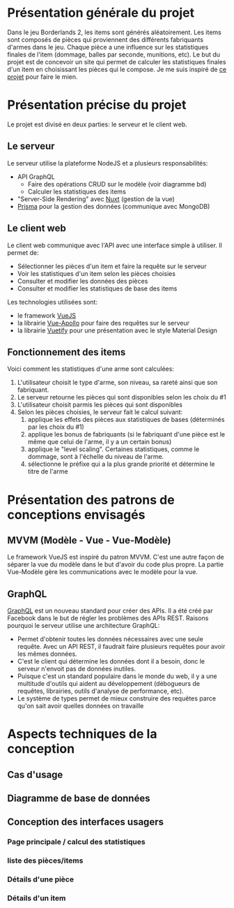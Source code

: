 #+OPTIONS: toc:nil title:nil num:nil
#+BEGIN_EXPORT latex
\begin{titlepage}
\centering
{\scshape\LARGE Cégep du Vieux Montréal \par}
\vspace{1cm}
{\scshape\LARGE Projet Synthèse\par}
\vspace{1.5cm}
{\huge\bfseries Calculatrice de statistiques d'items pour le jeu Borderlands 2\par}
\vspace{2cm}
{\Large\itshape Zénon Roy\par}
\vfill
Travail à remettre à\par
Jean-Christophe Demers
\vfill
	{\large Hiver 2019\par}
\end{titlepage}
#+END_EXPORT
* Présentation générale du projet
Dans le jeu Borderlands 2, les items sont générés aléatoirement.
Les items sont composés de pièces qui proviennent des différents fabriquants d'armes dans le jeu.
Chaque pièce a une influence sur les statistiques finales de l'item (dommage, balles par seconde, munitions, etc).
Le but du projet est de concevoir un site qui permet de calculer les statistiques finales d'un item en choisissant les pièces qui le compose.
Je me suis inspiré de [[http://thegearcalculator.appspot.com/][ce projet]] pour faire le mien.
* Présentation précise du projet
Le projet est divisé en deux parties: le serveur et le client web.
** Le serveur
   Le serveur utilise la plateforme NodeJS et a plusieurs responsabilités:
   - API GraphQL
     - Faire des opérations CRUD sur le modèle (voir diagramme bd)
     - Calculer les statistiques des items
   - "Server-Side Rendering" avec [[https://nuxtjs.org/][Nuxt]] (gestion de la vue)
   - [[https://www.prisma.io][Prisma]] pour la gestion des données (communique avec MongoDB)
** Le client web
   Le client web communique avec l'API avec une interface simple à utiliser. Il permet de:
  - Sélectionner les pièces d'un item et faire la requête sur le serveur
  - Voir les statistiques d'un item selon les pièces choisies
  - Consulter et modifier les données des pièces
  - Consulter et modifier les statistiques de base des items
  Les technologies utilisées sont:
  - le framework [[https://vuejs.org/][VueJS]]
  - la librairie [[https://vue-apollo.netlify.com/][Vue-Apollo]] pour faire des requêtes sur le serveur
  - la librairie [[https://vuetifyjs.com/en/][Vuetify]] pour une présentation avec le style Material Design
** Fonctionnement des items 
  Voici comment les statistiques d'une arme sont calculées:
  1. L'utilisateur choisit le type d'arme, son niveau, sa rareté ainsi que son fabriquant.
  2. Le serveur retourne les pièces qui sont disponibles selon les choix du #1
  3. L'utilisateur choisit parmis les pièces qui sont disponibles
  4. Selon les pièces choisies, le serveur fait le calcul suivant:
     1. applique les effets des pièces aux statistiques de bases (déterminés par les choix du #1)
     2. applique les bonus de fabriquants (si le fabriquant d'une pièce est le même que celui de l'arme, il y a un certain bonus)
     3. applique le "level scaling". Certaines statistiques, comme le dommage, sont à l'échelle du niveau de l'arme.
     4. sélectionne le préfixe qui a la plus grande priorité et détermine le titre de l'arme
* Présentation des patrons de conceptions envisagés
** MVVM (Modèle - Vue - Vue-Modèle)
   Le framework VueJS est inspiré du patron MVVM. C'est une autre façon de séparer la vue du modèle dans le but d'avoir du code plus propre.
   La partie Vue-Modèle gère les communications avec le modèle pour la vue.
** GraphQL
   [[https://graphql.org/][GraphQL]] est un nouveau standard pour créer des APIs. Il a été créé par Facebook dans le but de régler les problèmes des APIs REST.
   Raisons pourquoi le serveur utilise une architecture GraphQL:
   - Permet d'obtenir toutes les données nécessaires avec une seule requête. Avec un API REST, il faudrait faire plusieurs requêtes pour avoir les mêmes données.
   - C'est le client qui détermine les données dont il a besoin, donc le serveur n'envoit pas de données inutiles.
   - Puisque c'est un standard populaire dans le monde du web, il y a une multitude d'outils qui aident au développement (débogueurs de requêtes, librairies, outils d'analyse de performance, etc).
   - Le système de types permet de mieux construire des requêtes parce qu'on sait avoir quelles données on travaille
* Aspects techniques de la conception
** Cas d'usage
** Diagramme de base de données
   [[./bd.png]]
** Conception des interfaces usagers
*** Page principale / calcul des statistiques
*** liste des pièces/items
    [[./liste-parties.png]]
*** Détails d'une pièce
*** Détails d'un item
